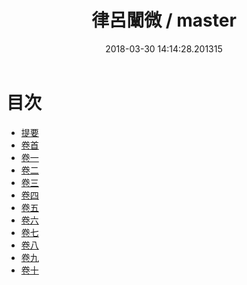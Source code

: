 #+TITLE: 律呂闡微 / master
#+DATE: 2018-03-30 14:14:28.201315
* 目次
 - [[file:KR1i0021_000.txt::000-1b][提要]]
 - [[file:KR1i0021_001.txt::001-1a][卷首]]
 - [[file:KR1i0021_002.txt::002-1a][卷一]]
 - [[file:KR1i0021_003.txt::003-1a][卷二]]
 - [[file:KR1i0021_004.txt::004-1a][卷三]]
 - [[file:KR1i0021_005.txt::005-1a][卷四]]
 - [[file:KR1i0021_006.txt::006-1a][卷五]]
 - [[file:KR1i0021_007.txt::007-1a][卷六]]
 - [[file:KR1i0021_008.txt::008-1a][卷七]]
 - [[file:KR1i0021_009.txt::009-1a][卷八]]
 - [[file:KR1i0021_010.txt::010-1a][卷九]]
 - [[file:KR1i0021_011.txt::011-1a][卷十]]
